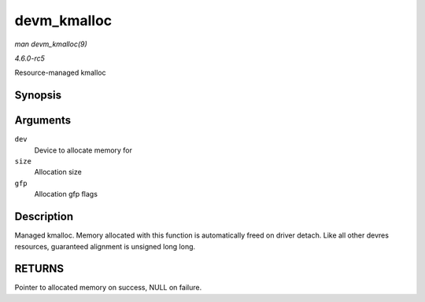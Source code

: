 .. -*- coding: utf-8; mode: rst -*-

.. _API-devm-kmalloc:

============
devm_kmalloc
============

*man devm_kmalloc(9)*

*4.6.0-rc5*

Resource-managed kmalloc


Synopsis
========

.. c:function:: void * devm_kmalloc( struct device * dev, size_t size, gfp_t gfp )

Arguments
=========

``dev``
    Device to allocate memory for

``size``
    Allocation size

``gfp``
    Allocation gfp flags


Description
===========

Managed kmalloc. Memory allocated with this function is automatically
freed on driver detach. Like all other devres resources, guaranteed
alignment is unsigned long long.


RETURNS
=======

Pointer to allocated memory on success, NULL on failure.


.. ------------------------------------------------------------------------------
.. This file was automatically converted from DocBook-XML with the dbxml
.. library (https://github.com/return42/sphkerneldoc). The origin XML comes
.. from the linux kernel, refer to:
..
.. * https://github.com/torvalds/linux/tree/master/Documentation/DocBook
.. ------------------------------------------------------------------------------
